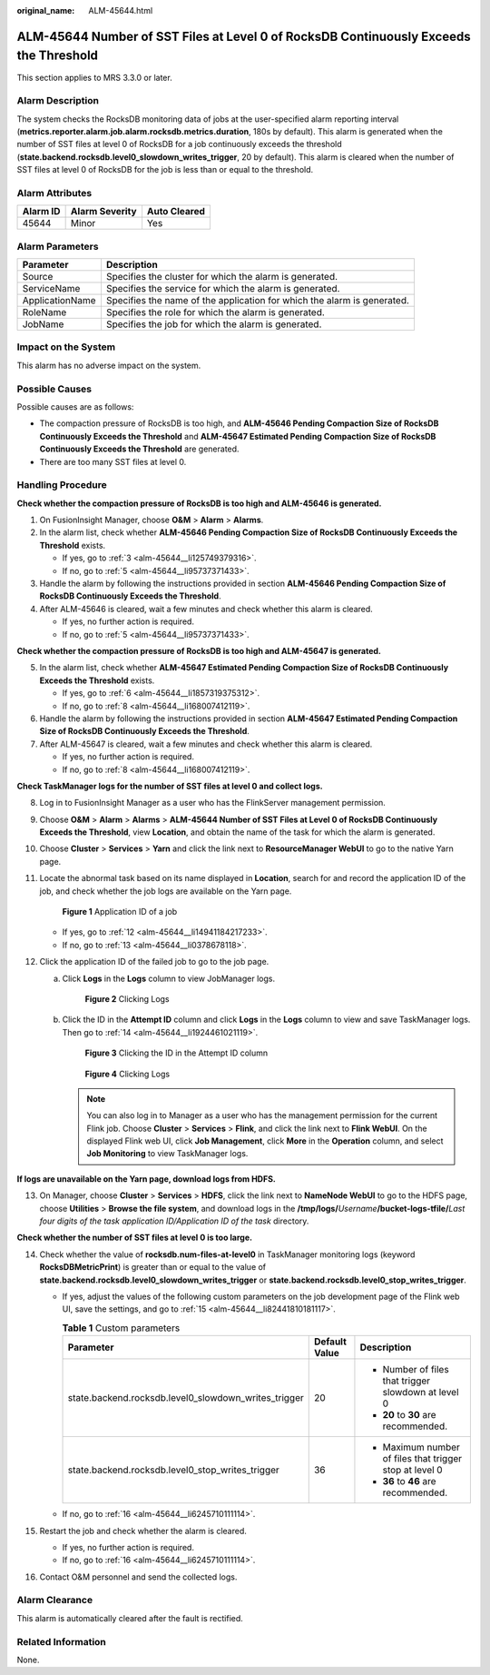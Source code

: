 :original_name: ALM-45644.html

.. _ALM-45644:

ALM-45644 Number of SST Files at Level 0 of RocksDB Continuously Exceeds the Threshold
======================================================================================

This section applies to MRS 3.3.0 or later.

Alarm Description
-----------------

The system checks the RocksDB monitoring data of jobs at the user-specified alarm reporting interval (**metrics.reporter.alarm.job.alarm.rocksdb.metrics.duration**, 180s by default). This alarm is generated when the number of SST files at level 0 of RocksDB for a job continuously exceeds the threshold (**state.backend.rocksdb.level0_slowdown_writes_trigger**, 20 by default). This alarm is cleared when the number of SST files at level 0 of RocksDB for the job is less than or equal to the threshold.

Alarm Attributes
----------------

======== ============== ============
Alarm ID Alarm Severity Auto Cleared
======== ============== ============
45644    Minor          Yes
======== ============== ============

Alarm Parameters
----------------

+-----------------+-------------------------------------------------------------------------+
| Parameter       | Description                                                             |
+=================+=========================================================================+
| Source          | Specifies the cluster for which the alarm is generated.                 |
+-----------------+-------------------------------------------------------------------------+
| ServiceName     | Specifies the service for which the alarm is generated.                 |
+-----------------+-------------------------------------------------------------------------+
| ApplicationName | Specifies the name of the application for which the alarm is generated. |
+-----------------+-------------------------------------------------------------------------+
| RoleName        | Specifies the role for which the alarm is generated.                    |
+-----------------+-------------------------------------------------------------------------+
| JobName         | Specifies the job for which the alarm is generated.                     |
+-----------------+-------------------------------------------------------------------------+

Impact on the System
--------------------

This alarm has no adverse impact on the system.

Possible Causes
---------------

Possible causes are as follows:

-  The compaction pressure of RocksDB is too high, and **ALM-45646 Pending Compaction Size of RocksDB Continuously Exceeds the Threshold** and **ALM-45647 Estimated Pending Compaction Size of RocksDB Continuously Exceeds the Threshold** are generated.
-  There are too many SST files at level 0.

Handling Procedure
------------------

**Check whether the compaction pressure of RocksDB is too high and ALM-45646 is generated.**

#. On FusionInsight Manager, choose **O&M** > **Alarm** > **Alarms**.

#. In the alarm list, check whether **ALM-45646 Pending Compaction Size of RocksDB Continuously Exceeds the Threshold** exists.

   -  If yes, go to :ref:`3 <alm-45644__li125749379316>`.
   -  If no, go to :ref:`5 <alm-45644__li95737371433>`.

#. .. _alm-45644__li125749379316:

   Handle the alarm by following the instructions provided in section **ALM-45646 Pending Compaction Size of RocksDB Continuously Exceeds the Threshold**.

#. After ALM-45646 is cleared, wait a few minutes and check whether this alarm is cleared.

   -  If yes, no further action is required.
   -  If no, go to :ref:`5 <alm-45644__li95737371433>`.

**Check whether the compaction pressure of RocksDB is too high and ALM-45647 is generated.**

5. .. _alm-45644__li95737371433:

   In the alarm list, check whether **ALM-45647 Estimated Pending Compaction Size of RocksDB Continuously Exceeds the Threshold** exists.

   -  If yes, go to :ref:`6 <alm-45644__li1857319375312>`.
   -  If no, go to :ref:`8 <alm-45644__li168007412119>`.

6. .. _alm-45644__li1857319375312:

   Handle the alarm by following the instructions provided in section **ALM-45647 Estimated Pending Compaction Size of RocksDB Continuously Exceeds the Threshold**.

7. After ALM-45647 is cleared, wait a few minutes and check whether this alarm is cleared.

   -  If yes, no further action is required.
   -  If no, go to :ref:`8 <alm-45644__li168007412119>`.

**Check TaskManager logs for the number of SST files at level 0 and collect logs.**

8.  .. _alm-45644__li168007412119:

    Log in to FusionInsight Manager as a user who has the FlinkServer management permission.

9.  Choose **O&M** > **Alarm** > **Alarms** > **ALM-45644 Number of SST Files at Level 0 of RocksDB Continuously Exceeds the Threshold**, view **Location**, and obtain the name of the task for which the alarm is generated.

10. Choose **Cluster** > **Services** > **Yarn** and click the link next to **ResourceManager WebUI** to go to the native Yarn page.

11. Locate the abnormal task based on its name displayed in **Location**, search for and record the application ID of the job, and check whether the job logs are available on the Yarn page.


    .. figure:: /_static/images/en-us_image_0000001971808474.png
       :alt: **Figure 1** Application ID of a job

       **Figure 1** Application ID of a job

    -  If yes, go to :ref:`12 <alm-45644__li14941184217233>`.
    -  If no, go to :ref:`13 <alm-45644__li0378678118>`.

12. .. _alm-45644__li14941184217233:

    Click the application ID of the failed job to go to the job page.

    a. Click **Logs** in the **Logs** column to view JobManager logs.


       .. figure:: /_static/images/en-us_image_0000002008248489.png
          :alt: **Figure 2** Clicking Logs

          **Figure 2** Clicking Logs

    b. Click the ID in the **Attempt ID** column and click **Logs** in the **Logs** column to view and save TaskManager logs. Then go to :ref:`14 <alm-45644__li1924461021119>`.


       .. figure:: /_static/images/en-us_image_0000001971648738.png
          :alt: **Figure 3** Clicking the ID in the Attempt ID column

          **Figure 3** Clicking the ID in the Attempt ID column


       .. figure:: /_static/images/en-us_image_0000002008129057.png
          :alt: **Figure 4** Clicking Logs

          **Figure 4** Clicking Logs

       .. note::

          You can also log in to Manager as a user who has the management permission for the current Flink job. Choose **Cluster** > **Services** > **Flink**, and click the link next to **Flink WebUI**. On the displayed Flink web UI, click **Job Management**, click **More** in the **Operation** column, and select **Job Monitoring** to view TaskManager logs.

**If logs are unavailable on the Yarn page, download logs from HDFS.**

13. .. _alm-45644__li0378678118:

    On Manager, choose **Cluster** > **Services** > **HDFS**, click the link next to **NameNode WebUI** to go to the HDFS page, choose **Utilities** > **Browse the file system**, and download logs in the **/tmp/logs/**\ *Username*\ **/bucket-logs-tfile/**\ *Last four digits of the task application ID/Application ID of the task* directory.

**Check whether the number of SST files at level 0 is too large.**

14. .. _alm-45644__li1924461021119:

    Check whether the value of **rocksdb.num-files-at-level0** in TaskManager monitoring logs (keyword **RocksDBMetricPrint**) is greater than or equal to the value of **state.backend.rocksdb.level0_slowdown_writes_trigger** or **state.backend.rocksdb.level0_stop_writes_trigger**.

    -  If yes, adjust the values of the following custom parameters on the job development page of the Flink web UI, save the settings, and go to :ref:`15 <alm-45644__li82441810181117>`.

       .. table:: **Table 1** Custom parameters

          +------------------------------------------------------+-----------------------+---------------------------------------------------------+
          | Parameter                                            | Default Value         | Description                                             |
          +======================================================+=======================+=========================================================+
          | state.backend.rocksdb.level0_slowdown_writes_trigger | 20                    | -  Number of files that trigger slowdown at level 0     |
          |                                                      |                       | -  **20** to **30** are recommended.                    |
          +------------------------------------------------------+-----------------------+---------------------------------------------------------+
          | state.backend.rocksdb.level0_stop_writes_trigger     | 36                    | -  Maximum number of files that trigger stop at level 0 |
          |                                                      |                       | -  **36** to **46** are recommended.                    |
          +------------------------------------------------------+-----------------------+---------------------------------------------------------+

    -  If no, go to :ref:`16 <alm-45644__li6245710111114>`.

15. .. _alm-45644__li82441810181117:

    Restart the job and check whether the alarm is cleared.

    -  If yes, no further action is required.
    -  If no, go to :ref:`16 <alm-45644__li6245710111114>`.

16. .. _alm-45644__li6245710111114:

    Contact O&M personnel and send the collected logs.

Alarm Clearance
---------------

This alarm is automatically cleared after the fault is rectified.

Related Information
-------------------

None.
